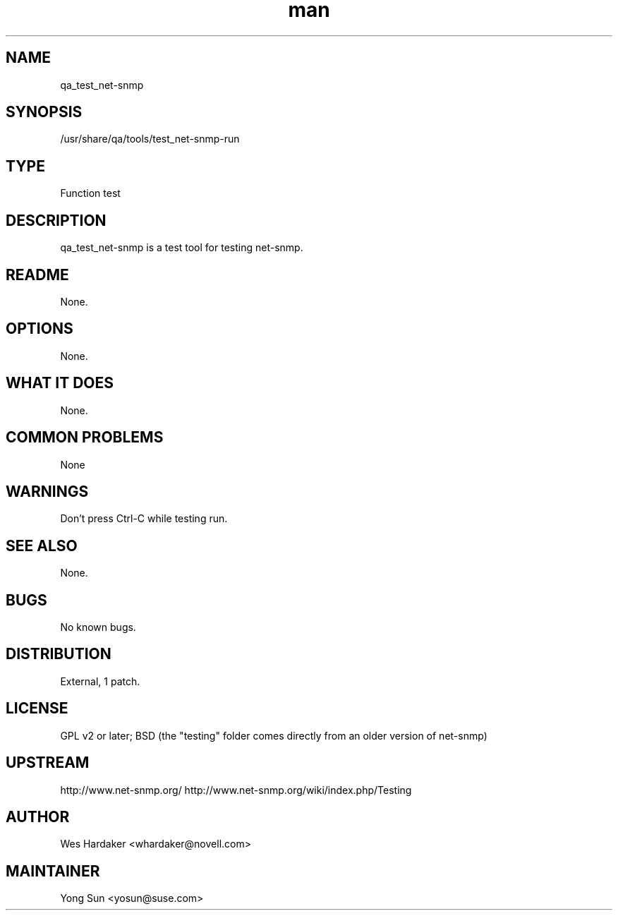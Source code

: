." Manpage for qa_test_net-snmp.
." Contact David Mulder <dmulder@novell.com> to correct errors or typos.
.TH man 8 "21 Oct 2011" "1.0" "qa_test_net-snmp man page"
.SH NAME
qa_test_net-snmp
.SH SYNOPSIS
/usr/share/qa/tools/test_net-snmp-run
.SH TYPE
Function test
.SH DESCRIPTION
qa_test_net-snmp is a test tool for testing net-snmp.
.SH README
None.
.SH OPTIONS
None.
.SH WHAT IT DOES
None.
.SH COMMON PROBLEMS
None
.SH WARNINGS
Don't press Ctrl-C while testing run.
.SH SEE ALSO
None.
.SH BUGS
No known bugs.
.SH DISTRIBUTION
External, 1 patch.
.SH LICENSE
GPL v2 or later; BSD (the "testing" folder comes directly from an older version of net-snmp)
.SH UPSTREAM
http://www.net-snmp.org/
http://www.net-snmp.org/wiki/index.php/Testing
.SH AUTHOR
Wes Hardaker <whardaker@novell.com>
.SH MAINTAINER
Yong Sun <yosun@suse.com>
